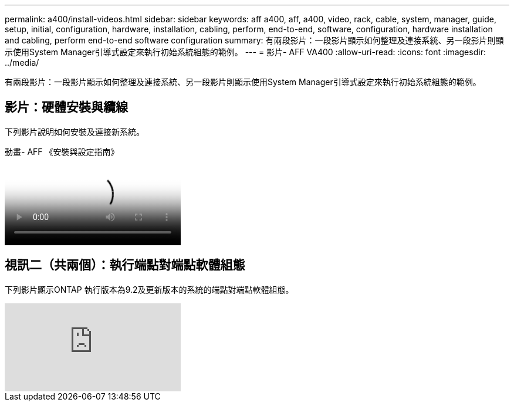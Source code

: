 ---
permalink: a400/install-videos.html 
sidebar: sidebar 
keywords: aff a400, aff, a400, video, rack, cable, system, manager, guide, setup, initial, configuration, hardware, installation, cabling, perform, end-to-end, software, configuration, hardware installation and cabling, perform end-to-end software configuration 
summary: 有兩段影片：一段影片顯示如何整理及連接系統、另一段影片則顯示使用System Manager引導式設定來執行初始系統組態的範例。 
---
= 影片- AFF VA400
:allow-uri-read: 
:icons: font
:imagesdir: ../media/


[role="lead"]
有兩段影片：一段影片顯示如何整理及連接系統、另一段影片則顯示使用System Manager引導式設定來執行初始系統組態的範例。



== 影片：硬體安裝與纜線

下列影片說明如何安裝及連接新系統。

.動畫- AFF 《安裝與設定指南》
video::6cbbcb96-fe92-4040-a004-ab2001624dd7[panopto]


== 視訊二（共兩個）：執行端點對端點軟體組態

下列影片顯示ONTAP 執行版本為9.2及更新版本的系統的端點對端點軟體組態。

video::WAE0afWhj1c?rel=0[youtube]